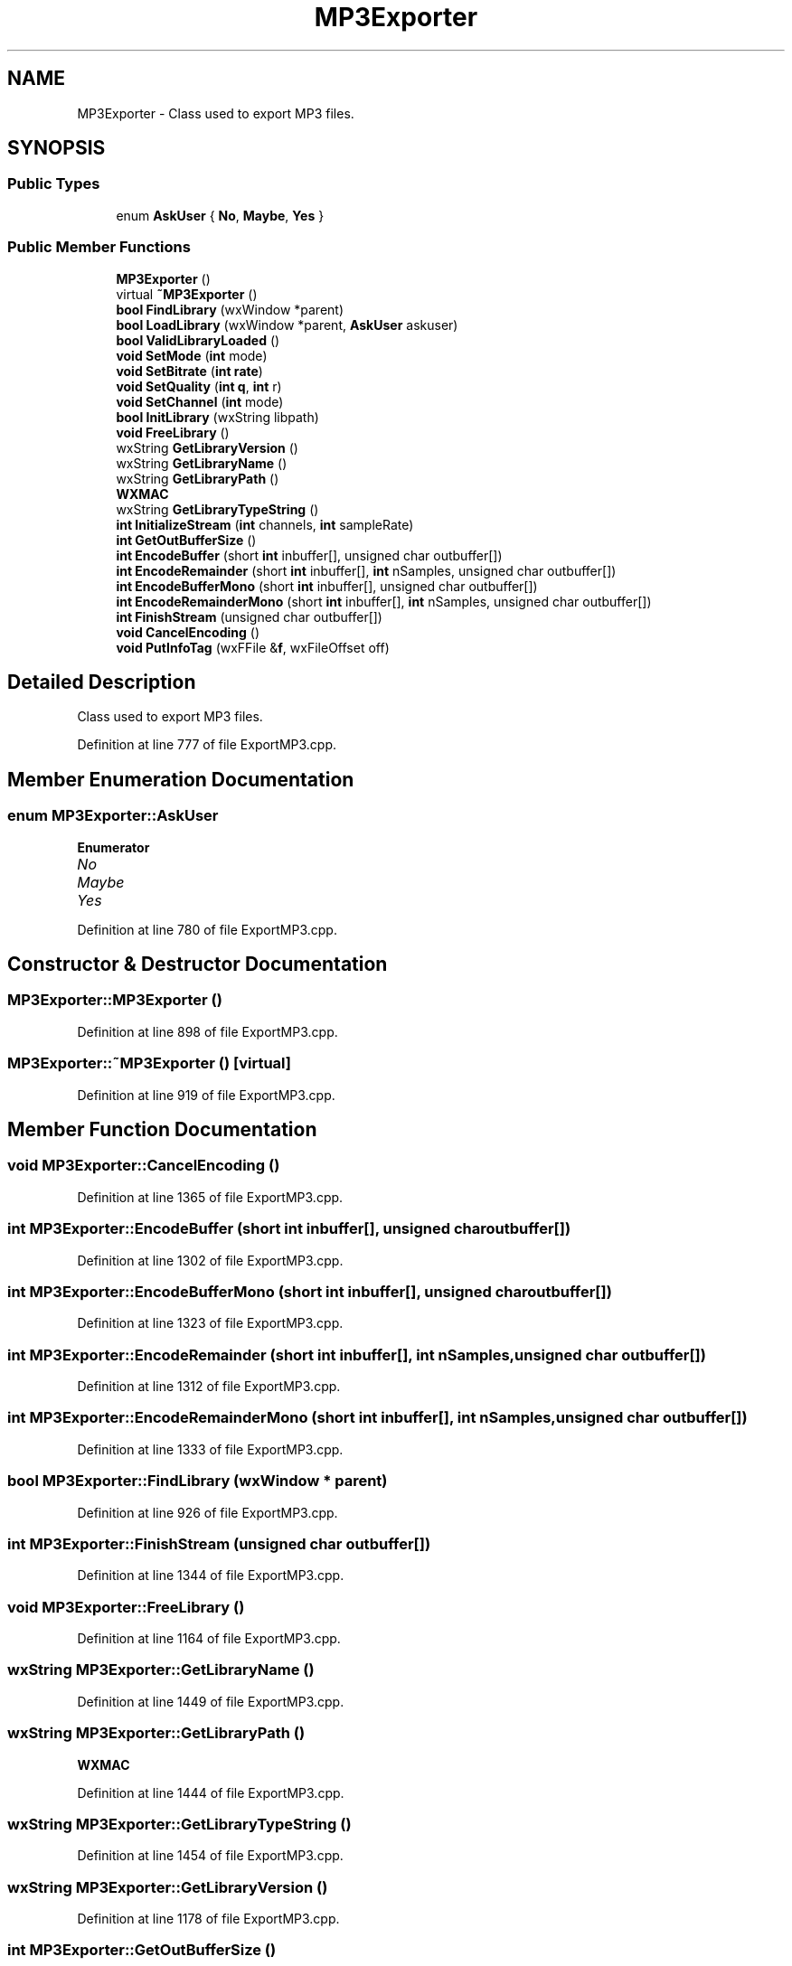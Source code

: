 .TH "MP3Exporter" 3 "Thu Apr 28 2016" "Audacity" \" -*- nroff -*-
.ad l
.nh
.SH NAME
MP3Exporter \- Class used to export MP3 files\&.  

.SH SYNOPSIS
.br
.PP
.SS "Public Types"

.in +1c
.ti -1c
.RI "enum \fBAskUser\fP { \fBNo\fP, \fBMaybe\fP, \fBYes\fP }"
.br
.in -1c
.SS "Public Member Functions"

.in +1c
.ti -1c
.RI "\fBMP3Exporter\fP ()"
.br
.ti -1c
.RI "virtual \fB~MP3Exporter\fP ()"
.br
.ti -1c
.RI "\fBbool\fP \fBFindLibrary\fP (wxWindow *parent)"
.br
.ti -1c
.RI "\fBbool\fP \fBLoadLibrary\fP (wxWindow *parent, \fBAskUser\fP askuser)"
.br
.ti -1c
.RI "\fBbool\fP \fBValidLibraryLoaded\fP ()"
.br
.ti -1c
.RI "\fBvoid\fP \fBSetMode\fP (\fBint\fP mode)"
.br
.ti -1c
.RI "\fBvoid\fP \fBSetBitrate\fP (\fBint\fP \fBrate\fP)"
.br
.ti -1c
.RI "\fBvoid\fP \fBSetQuality\fP (\fBint\fP \fBq\fP, \fBint\fP r)"
.br
.ti -1c
.RI "\fBvoid\fP \fBSetChannel\fP (\fBint\fP mode)"
.br
.ti -1c
.RI "\fBbool\fP \fBInitLibrary\fP (wxString libpath)"
.br
.ti -1c
.RI "\fBvoid\fP \fBFreeLibrary\fP ()"
.br
.ti -1c
.RI "wxString \fBGetLibraryVersion\fP ()"
.br
.ti -1c
.RI "wxString \fBGetLibraryName\fP ()"
.br
.ti -1c
.RI "wxString \fBGetLibraryPath\fP ()"
.br
.RI "\fI\fBWXMAC\fP \fP"
.ti -1c
.RI "wxString \fBGetLibraryTypeString\fP ()"
.br
.ti -1c
.RI "\fBint\fP \fBInitializeStream\fP (\fBint\fP channels, \fBint\fP sampleRate)"
.br
.ti -1c
.RI "\fBint\fP \fBGetOutBufferSize\fP ()"
.br
.ti -1c
.RI "\fBint\fP \fBEncodeBuffer\fP (short \fBint\fP inbuffer[], unsigned char outbuffer[])"
.br
.ti -1c
.RI "\fBint\fP \fBEncodeRemainder\fP (short \fBint\fP inbuffer[], \fBint\fP nSamples, unsigned char outbuffer[])"
.br
.ti -1c
.RI "\fBint\fP \fBEncodeBufferMono\fP (short \fBint\fP inbuffer[], unsigned char outbuffer[])"
.br
.ti -1c
.RI "\fBint\fP \fBEncodeRemainderMono\fP (short \fBint\fP inbuffer[], \fBint\fP nSamples, unsigned char outbuffer[])"
.br
.ti -1c
.RI "\fBint\fP \fBFinishStream\fP (unsigned char outbuffer[])"
.br
.ti -1c
.RI "\fBvoid\fP \fBCancelEncoding\fP ()"
.br
.ti -1c
.RI "\fBvoid\fP \fBPutInfoTag\fP (wxFFile &\fBf\fP, wxFileOffset off)"
.br
.in -1c
.SH "Detailed Description"
.PP 
Class used to export MP3 files\&. 
.PP
Definition at line 777 of file ExportMP3\&.cpp\&.
.SH "Member Enumeration Documentation"
.PP 
.SS "enum \fBMP3Exporter::AskUser\fP"

.PP
\fBEnumerator\fP
.in +1c
.TP
\fB\fINo \fP\fP
.TP
\fB\fIMaybe \fP\fP
.TP
\fB\fIYes \fP\fP
.PP
Definition at line 780 of file ExportMP3\&.cpp\&.
.SH "Constructor & Destructor Documentation"
.PP 
.SS "MP3Exporter::MP3Exporter ()"

.PP
Definition at line 898 of file ExportMP3\&.cpp\&.
.SS "MP3Exporter::~MP3Exporter ()\fC [virtual]\fP"

.PP
Definition at line 919 of file ExportMP3\&.cpp\&.
.SH "Member Function Documentation"
.PP 
.SS "\fBvoid\fP MP3Exporter::CancelEncoding ()"

.PP
Definition at line 1365 of file ExportMP3\&.cpp\&.
.SS "\fBint\fP MP3Exporter::EncodeBuffer (short \fBint\fP inbuffer[], unsigned char outbuffer[])"

.PP
Definition at line 1302 of file ExportMP3\&.cpp\&.
.SS "\fBint\fP MP3Exporter::EncodeBufferMono (short \fBint\fP inbuffer[], unsigned char outbuffer[])"

.PP
Definition at line 1323 of file ExportMP3\&.cpp\&.
.SS "\fBint\fP MP3Exporter::EncodeRemainder (short \fBint\fP inbuffer[], \fBint\fP nSamples, unsigned char outbuffer[])"

.PP
Definition at line 1312 of file ExportMP3\&.cpp\&.
.SS "\fBint\fP MP3Exporter::EncodeRemainderMono (short \fBint\fP inbuffer[], \fBint\fP nSamples, unsigned char outbuffer[])"

.PP
Definition at line 1333 of file ExportMP3\&.cpp\&.
.SS "\fBbool\fP MP3Exporter::FindLibrary (wxWindow * parent)"

.PP
Definition at line 926 of file ExportMP3\&.cpp\&.
.SS "\fBint\fP MP3Exporter::FinishStream (unsigned char outbuffer[])"

.PP
Definition at line 1344 of file ExportMP3\&.cpp\&.
.SS "\fBvoid\fP MP3Exporter::FreeLibrary ()"

.PP
Definition at line 1164 of file ExportMP3\&.cpp\&.
.SS "wxString MP3Exporter::GetLibraryName ()"

.PP
Definition at line 1449 of file ExportMP3\&.cpp\&.
.SS "wxString MP3Exporter::GetLibraryPath ()"

.PP
\fBWXMAC\fP 
.PP
Definition at line 1444 of file ExportMP3\&.cpp\&.
.SS "wxString MP3Exporter::GetLibraryTypeString ()"

.PP
Definition at line 1454 of file ExportMP3\&.cpp\&.
.SS "wxString MP3Exporter::GetLibraryVersion ()"

.PP
Definition at line 1178 of file ExportMP3\&.cpp\&.
.SS "\fBint\fP MP3Exporter::GetOutBufferSize ()"

.PP
Definition at line 1294 of file ExportMP3\&.cpp\&.
.SS "\fBint\fP MP3Exporter::InitializeStream (\fBint\fP channels, \fBint\fP sampleRate)"

.PP
Definition at line 1189 of file ExportMP3\&.cpp\&.
.SS "\fBbool\fP MP3Exporter::InitLibrary (wxString libpath)"

.PP
Definition at line 1046 of file ExportMP3\&.cpp\&.
.SS "\fBbool\fP MP3Exporter::LoadLibrary (wxWindow * parent, \fBAskUser\fP askuser)"

.PP
Definition at line 961 of file ExportMP3\&.cpp\&.
.SS "\fBvoid\fP MP3Exporter::PutInfoTag (wxFFile & f, wxFileOffset off)"

.PP
Definition at line 1370 of file ExportMP3\&.cpp\&.
.SS "\fBvoid\fP MP3Exporter::SetBitrate (\fBint\fP rate)"

.PP
Definition at line 1030 of file ExportMP3\&.cpp\&.
.SS "\fBvoid\fP MP3Exporter::SetChannel (\fBint\fP mode)"

.PP
Definition at line 1041 of file ExportMP3\&.cpp\&.
.SS "\fBvoid\fP MP3Exporter::SetMode (\fBint\fP mode)"

.PP
Definition at line 1025 of file ExportMP3\&.cpp\&.
.SS "\fBvoid\fP MP3Exporter::SetQuality (\fBint\fP q, \fBint\fP r)"

.PP
Definition at line 1035 of file ExportMP3\&.cpp\&.
.SS "\fBbool\fP MP3Exporter::ValidLibraryLoaded ()"

.PP
Definition at line 1018 of file ExportMP3\&.cpp\&.

.SH "Author"
.PP 
Generated automatically by Doxygen for Audacity from the source code\&.
